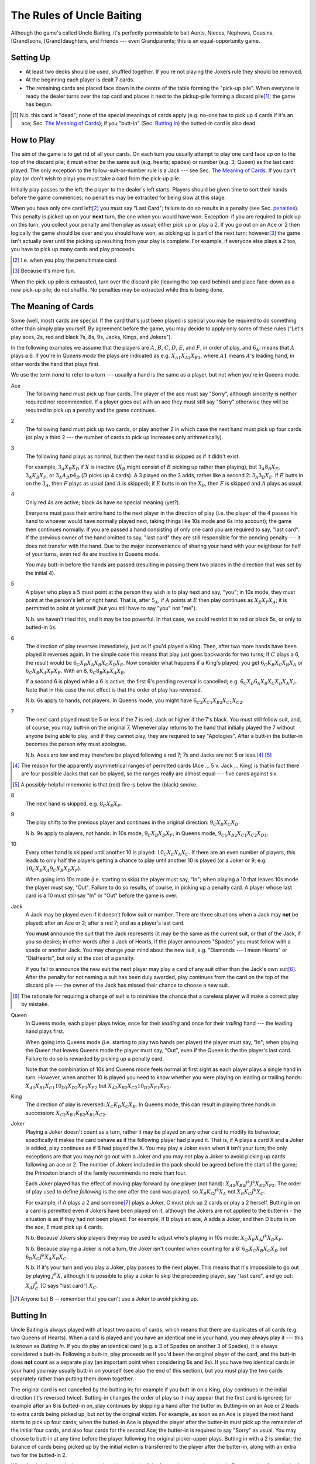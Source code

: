==========================
The Rules of Uncle Baiting
==========================

Although the game's called Uncle Baiting, it's perfectly permissible to bait Aunts, Nieces, Nephews,
Cousins, [Grand]sons, [Grand]daughters, and Friends --- even Grandparents;  this is an equal-opportunity game.

Setting Up
----------

- At least two decks should be used, shuffled together.  If you're not playing the Jokers rule they should
  be removed.
  
- At the beginning each player is dealt 7 cards.
  
- The remaining cards are placed face down in the centre of the table forming the "pick-up pile".
  When everyone is ready the dealer turns over the 
  top card and places it next to the pickup-pile forming a discard pile\ [#]_;
  the game has begun.

.. [#] N.b. this card is "dead"; none of the special meanings of cards apply (e.g.
       no-one has to pick up 4 cards if it's an ace; Sec. `The Meaning of Cards`_); if you 
       "butt-in" (Sec. `Butting In`_) the butted-in card is also dead.


How to Play
-----------

The aim of the game is to get rid of all your cards.  On each turn you usually attempt to play one card face
up on to the top of the discard pile; it must either be the same suit (e.g. hearts; spades) or number (e.g.
3; Queen) as the last card played.  The only exception to the follow-suit-or-number rule is a Jack --- see
Sec. `The Meaning of Cards`_.  If you can't play (or don't wish to play) you must take a card from the pick-up
pile.

Initially play passes to the left; the player to the dealer's left starts.
Players should be given time to sort their hands before the game commences; no
penalties may be extracted for being slow at this stage.

When you have only one card left\ [#]_ you *must* say "Last
Card"; failure to do so results in a penalty (see Sec. penalties_).  This penalty is picked up on your
**next** turn, the one when you would have won. Exception: if you are required to pick up on this turn,
you collect your penalty and then play as usual; either pick up or play a 2.
If you go out on an Ace or 2 then logically the game should be over and you should have won, as picking up
is part of the next turn;  however\ [#]_
the game isn't actually over until the picking up resulting from your play is complete.
For example, if everyone
else plays a 2 too, you have to pick up many cards and play proceeds.

.. [#] I.e. when you play the penultimate card.
.. [#] Because it's more fun.

When the pick-up pile is exhausted, turn over the discard pile (leaving the top card behind) and
place face-down as a new pick-up pile; do not shuffle.  No penalties may be extracted while this is being
done.
  
The Meaning of Cards
--------------------

Some (well, most) cards are special.  If the card that's just been played is special you may be required to
do something other than simply play yourself.  By agreement before the game, you may decide to apply only
some of these rules ("Let's play aces, 2s, red and black 7s, 8s, 9s, Jacks, Kings, and Jokers").

In the following examples we assume that the players are :math:`A`, :math:`B`, :math:`C`, :math:`D`,
:math:`E`, and :math:`F`, in order of play, and :math:`6_A`: means that :math:`A` plays a 6.  If you're in
*Queens mode* the plays are indicated as e.g. :math:`X_{A1} X_{A2} X_{B1}`, where :math:`A1` means
:math:`A`'s leading hand, in
other words the hand that plays first.

We use the term *hand* to refer to a turn --- usually a hand is the same as a player, but not when
you're in Queens mode.


Ace
  The following hand must pick up four cards.  The player of the ace must say "Sorry", although sincerity is
  neither required nor recommended.  If a player goes out with an ace they must still say "Sorry" otherwise
  they will be required to pick up a penalty and the game continues.

2
    The following hand must pick up two cards, or play another 2 in which case the next hand must
    pick up four cards (or play a third 2 --- the number of cards to pick up increases only arithmetically).

3
    The following hand plays as normal, but then the *next* hand is skipped as if it didn't exist.
    
    For example, :math:`3_A X_B X_D` if :math:`X` is inactive (:math:`X_B` might consist of :math:`B`
    picking up rather than playing), but :math:`3_A 8_B X_E`, :math:`3_A K_B X_F`, 
    or :math:`3_A A_B p4_D` (:math:`D` picks up 4 cards). A 3 played on the 3 adds,
    rather like a second 2: :math:`3_A 3_B X_E`.
    If :math:`E` butts in on the :math:`3_A`, then :math:`F` plays as usual (and :math:`A` is skipped);
    if :math:`E` butts in on the :math:`X_B`, then :math:`F` is skipped and :math:`A` plays as usual.

4
    Only red 4s are active;  black 4s have no special meaning (yet?).

    Everyone must pass their entire hand to the next player in the direction of play (i.e. the player of the 4
    passes his hand to whoever would have normally played next, taking things like 10s mode and 6s into
    account); the game then continues normally.  If you are passed a hand consisting of only one card you are
    required to say, "last card".  If the previous owner of the hand omitted to say, "last card" they are
    still responsible for the pending penalty --- it does not transfer with the hand.  Due to the major
    inconvenience of sharing your hand with your neighbour for half of your turns, even red 4s are inactive in
    Queens mode.

    You may butt-in before the hands are passed (resulting in passing them two places in the direction that
    was set by the initial 4).

5
    A player who plays a 5 must point at the person they wish is to play next and say, "you"; in 10s mode,
    they must point at the person's left or right hand.
    That is, after :math:`5_A`, if :math:`A` points at :math:`E` then play continues as :math:`X_E X_F X_A`;
    it is permitted to point at yourself (but you still have to say "you" not "me").

    N.b. we haven't tried this, and it may be too powerful.  In that case, we could restrict it to red or
    black 5s, or only to butted-in 5s.

6
    The direction of play reverses immediately, just as if you'd played a King.  Then, after two
    more hands have been played it reverses again.  In the simple case this means that play just goes backwards
    for two turns; If :math:`C` plays
    a 6, the result would be :math:`6_C X_B X_A X_B X_C X_D X_E`.  Now consider what happens if a
    King's played;  you get :math:`6_C K_B X_C X_B X_A` or :math:`6_C X_B K_A X_F X_E`.  With an 8,
    :math:`6_C 8_B X_F X_A X_B`.

    If a second 6 is played while a 6 is active, the first 6's pending reversal is cancelled; e.g.  :math:`6_C X_B
    6_A X_B X_C X_B X_A X_F`.  Note that in this case the net effect is that the order of play has reversed.

    N.b. 6s apply to hands, not players.  In Queens mode, you might have :math:`6_{C2} X_{C1} X_{B2} X_{C1} X_{C2}`.

7
   The next card played must be 5 or less if the 7 is red; Jack or higher if the 7's black. You
   must still follow suit, and, of course, you may butt-in on the original 7.  Whenever play returns to the
   hand that initially played the 7 without anyone being able to play, and if they cannot play,
   they are required to say "Apologies".  After
   a butt-in the butter-in becomes the person why must apologise.
    
   N.b. Aces are low and may therefore be played following a red 7; 7s and Jacks are not 5 or less.\ [#]_ [#]_

.. [#] The reason for the apparently asymmetrical ranges of permitted cards (Ace ... 5 v. Jack ... King)
   is that in fact there are four possible Jacks that can be played, so the ranges really are almost
   equal --- five cards against six.
       
.. [#] A possibly-helpful mnemonic is that (red) fire is below the (black) smoke.

8
   The next hand is skipped, e.g. :math:`8_C X_E X_F`.

9
   The play shifts to the previous player and continues in the original direction: :math:`9_C X_B X_C X_D`.

   N.b. 9s apply to players, not hands: In 10s mode, :math:`9_C X_B X_D X_F`;
   in Queens mode, :math:`9_{C1} X_{B2} X_{C1} X_{C2} X_{D1}`.

10
   Every other hand is skipped until another 10 is played: :math:`10_C X_E X_A X_C`.  If there are an even number of
   players, this leads to only half the players getting a chance to play until another
   10 is played (or a Joker or 9; e.g.  :math:`10_C X_E X_A 9_C X_B X_D X_F`).

   When going into 10s mode (i.e. starting to skip) the player must say, "In"; when playing a
   10 that leaves 10s mode the player must say, "Out".  Failure to do so results, of course,
   in picking up a penalty card.  A player whose last card is a 10 must still say "In" or "Out"
   before the game is over.

Jack
    A Jack may be played even if it doesn't follow suit or number.  There are three situations
    when a Jack may **not** be played:  after an Ace or 2; after a red 7; and as a player's last card.

    You **must** announce the suit that the Jack represents (it may be the same as the
    current suit, or that of the Jack, if you so desire);  in other words after a Jack of
    Hearts, if the player announces "Spades" you must follow with a spade or another Jack.
    You may change your mind about the new suit, e.g. "Diamonds --- I mean Hearts" or "DiaHearts",
    but only at the cost of a penalty.

    If you fail to announce the new suit the next player may play a card of any suit other than the Jack's own
    suit\ [#]_.  After the penalty for not naming a suit has been duly awarded, play continues from the card on
    the top of the discard pile --- the owner of the Jack has missed their chance to choose a new suit.

.. [#] The rationale for requiring a change of suit is to minimise the chance that
      a careless player will make a correct play by mistake.

Queen
    In Queens mode, each player plays twice, once for their *leading* and once for their
    *trailing* hand --- the leading hand plays first.

    When going into Queens mode (i.e. starting to play two hands per player) the player must say, "In"; when
    playing the Queen that leaves Queens mode the player must say, "Out", even if the Queen is the the
    player's last card. Failure to do so is rewarded by picking up a penalty card.

    Note that the combination of 10s and Queens mode feels normal at first sight as each player plays a single
    hand in turn.  However, when another 10 is played you need to know whether you were playing on leading or
    trailing hands: :math:`X_{A1} X_{B1} X_{C1} 10_{D1} X_{D2} X_{E1} X_{E2}` but :math:`X_{A2} X_{B2} X_{C2} 10_{D2}
    X_{E1} X_{E2}`.

King
    The direction of play is reversed: :math:`X_C K_D X_C X_B`.  In Queens mode, this can result in playing
    three hands in succession: :math:`X_{C2} X_{B1} K_{B2} X_{B1} X_{C2}`.

Joker
    Playing a Joker doesn't count as a turn, rather it may be played on any other card to modify its
    behaviour; specifically it makes the card behave as if the following player had played it. That is, if A
    plays a card X and a Joker is added, play continues as if B had played the X.  You may play a Joker even
    when it isn't your turn; the only exceptions are that you may not go out with a Joker and you may not play
    a Joker to avoid picking up cards following an ace or 2.  The number of Jokers included in the pack should
    be agreed before the start of the game; the Princeton branch of the family recommends no more than four.

    Each Joker played has the effect of moving play forward by one player (not hand): :math:`X_{A2} X_{B2} J^k J^k
    X_{E2} X_{F2}`.  The order of play used to define *following* is the one after the card was played, so
    :math:`X_B K_C J^k X_A` not :math:`X_B K_C J^k X_C`.

    For example, if A plays a 2 and someone\ [#]_ plays a Joker, C must pick up 2 cards or play a 2 herself.  Butting in on a
    card is permitted even if Jokers have been played on it, although the Jokers are not applied to the butter-in - the situation is as if they had not been played.  For
    example, if B plays an ace, A adds a Joker, and then D butts in on the ace, E must pick up 4 cards.

    N.b. Because Jokers skip players they may be used to adjust who's playing in 10s mode:
    :math:`X_C X_E X_A J^k X_D X_F`.

    N.b. Because playing a Joker is not a turn, the Joker isn't counted when counting for a 6:
    :math:`6_D X_C X_B X_C X_D` but :math:`6_D X_C J^k X_A X_B X_C`.

    N.b. If it's your turn and you play a Joker, play passes to the next player.  This means that it's
    impossible to go out by playing :math:`J^k X`, although it *is* possible to play a Joker to skip the
    preceeding player, say "last card", and go out: :math:`X_A J^k_C` [C says "last card"] :math:`X_C`.

.. [#] Anyone but B -- remember that you can't use a Joker to avoid picking up.

Butting In
----------

Uncle Baiting is always played with at least two packs of cards, which means that there are duplicates of all
cards (e.g. two Queens of Hearts).  When a card is played and you have an identical one in your hand, you may
always play it --- this is known as *Butting In*. If you do play an identical card (e.g. a 3 of Spades on
another 3 of Spades), it is always considered a butt-in.  Following a butt-in, play proceeds as if you'd been
the original player of the card, and the butt-in does **not** count as a separate play (an important point
when considering 6s and 9s).  If you have two identical cards in your hand you may usually butt-in on yourself
(see also the end of this section), but you must play the two cards separately rather than putting them down
together.

The original card is not cancelled by the butting in; for example if you butt-in on a King, play continues in
the initial direction (it's reversed twice).  Butting-in changes the order of play so it may appear that the
first card is ignored; for example after an 8 is butted-in on, play continues by skipping a hand after the
butter in.  Butting-in on an Ace or 2 leads to extra cards being picked up, but not by the original victim.
For example, as soon as an Ace is played the next hand starts to pick up four cards; when the butted-in Ace is
played the player after the butter-in must pick up the remainder of the initial four cards, and also four
cards for the second Ace; the butter-in is required to say "Sorry" as usual.  You may choose to butt-in at any
time before the player following the original picker-upper plays.  Butting in with a 2 is similar; the balance
of cards being picked up by the initial victim is transferred to the player after the butter-in, along with an
extra two for the butted-in 2.

When butting-in on a Jack, you may play either a Jack of the face-value or nominated suit. For
example, after a Jack of Hearts announced as *Spades* you may butt-in with either
a Jack of Hearts or a Jack of Spades.

Butting in in Queens mode is always considered to be a play from the trailing hand (i.e. you don't get to play
a second card). As previously mentioned, if a card can be a butt-in it is, so if, on their trailing hand, the
person behind you played a 3 of spades, and you play another, you do not get to play a second card afterwards.

If C has gone out on an Ace or a 2, and B butts in, then it is counted as the same turn, and C is required to
pick up the cards that would be normally required: :math:`A_C A_B \Pi_C` or :math:`2_C 2_B \Pi_C`. Likewise,
jokers still apply - for example: :math:`A_C A_A J^k Pickup_C` or :math:`2_C 2_A Pickup_C`.

It's sometimes a good idea to ban butting-in on yourself (*auto butt-ins*); for example, if almost all the
cards are in people's hands but there are aces or 2s in play, auto-butting-in can result in excessive
picking up even by the relaxed standards of Uncle Baiting.  If all players agree, auto-butt-ins may be
forbidden either permanently or until everyone agrees that balance is restored.  In this case, you may not play
your second identical card even when your turn comes round again (e.g. if you play a 4 of spades and no-one
has spades, you are not permitted to play your second 4 of spades for your next turn --- after all, if you did
play it, it would be a butt-in and that's forbidden).

Penalties
---------

Penalty cards are awarded for all errors; when something must be done promptly (e.g. saying "Sorry" or
"Last card") this must be done before the next player plays to avoid a penalty.  Picking up a penalty
doesn't end your turn; after accepting it you must still play or pick up.

Examples of errors are:

- Playing slowly;  the definition of *slowly* is left to the consensus of the other players.

- Attempting to play when it isn't your turn (e.g. if the player before you plays an 8).

- Playing an illegal card (e.g. not following suit-or-number;  playing a Jack on a red 7).

- Making a mistake even if the card was played illegally;  e.g. playing an Ace on a
  black 7 and forgetting to say "Sorry" would result in two penalty cards (plus potentially
  a third for arguing).

- Asking for clarification of the state of play;  after the card is awarded the
  clarification should be given.

- Explaining the state of play if the information has not been bought with a penalty.
    
- Dropping hints about cards that should be played.

- Being too officious about awarding penalty cards (the definition of *too* is
  to be decided by majority vote of the players).

- Failing to say "Sorry", "In", or "Out" as required when you triumphantly play your last card.  This is an
  especially satisfactory penalty, as it means that the game isn't over after all.

Once a penalty card has been awarded it may not be returned to the pickup-pile (attempting to do so will result in a penalty.)  If it is found that the award was
incorrect or unjust, the penalty is given to the person who originally proposed it.

In theory you can take a card at any time (it's treated as a penalty for
playing out of turn).  However, randomly picking up cards is considered disruptive and unsporting,
and is frowned upon by experienced players.

Uncle Baiting Junior
--------------------

As a gentle introduction for new Uncle Baiters, it's possible to play with just a subset of cards
active:

- Only Ace, 2, 7, 8, Jack, and King are special.

- All 7s are treated as being red (i.e. to be followed by 5 or less).

All other rules continue in force including butting-in, although there's no need to enforce
all penalties rigorously (e.g. for playing slowly).

Uncle Baiting Classic
---------------------

When Uncle Baiting came into the family it was a rather different game:

- Only Ace, 2, 8, Jack, and King were special.

- Penalties were not enforced.

- There was no butting-in.

Proposed Changes to the Rules
-----------------------------

Uncle Baiting is an evolving game.  The following suggestions have been made, but
either not accepted, or we've been too scared to try them:

- 
  - Split the players into two groups, initially the *even* and *odd* players counting round the table.
  - Split the discard pile into two separate piles, one for each group.
  - Each group plays a separate game of Uncle Baiting;  the first player to
    win either group is the overall winner.
  - A player may butt-in to either group;  he or she then becomes a member of
    that group.  In Queens mode, each of your *hands* may belong to different groups;
    exactly how this works has not yet been clarified.

  N.b. We haven't tried this one yet    


